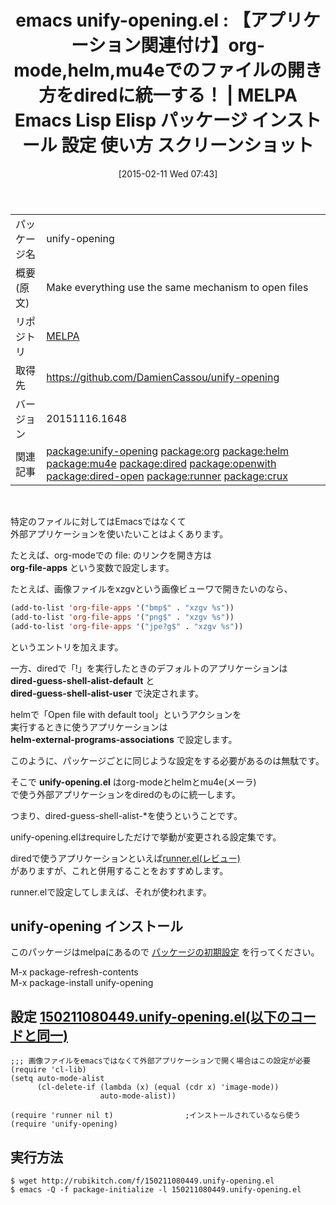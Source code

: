#+BLOG: rubikitch
#+POSTID: 1112
#+DATE: [2015-02-11 Wed 07:43]
#+PERMALINK: unify-opening
#+OPTIONS: toc:nil num:nil todo:nil pri:nil tags:nil ^:nil \n:t -:nil
#+ISPAGE: nil
#+DESCRIPTION:
# (progn (erase-buffer)(find-file-hook--org2blog/wp-mode))
#+BLOG: rubikitch
#+CATEGORY: Emacs, helm, org-mode, Emacs 24.4, , ソース解読推奨
#+EL_PKG_NAME: unify-opening
#+EL_TAGS: emacs, %p, %p.el, emacs lisp %p, elisp %p, emacs %f %p, emacs %p 使い方, emacs %p 設定, emacs パッケージ %p, emacs %p スクリーンショット, relate:org, relate:helm, relate:mu4e, relate:dired, dired, relate:openwith, relate:dired-open, dired コマンド, dired コマンド登録, dired シェルコマンド, dired ファイル 関連付け, dired アプリケーション 関連付け, dired open, dired 拡張子 アプリケーション 関連付け, dired 拡張子 コマンド, dired 拡張子, relate:runner, relate:crux
#+EL_TITLE: Emacs Lisp Elisp パッケージ インストール 設定 使い方 スクリーンショット
#+EL_TITLE0: 【アプリケーション関連付け】org-mode,helm,mu4eでのファイルの開き方をdiredに統一する！
#+EL_URL: 
#+begin: org2blog
#+DESCRIPTION: MELPAのEmacs Lispパッケージunify-openingの紹介
#+MYTAGS: package:unify-opening, emacs 使い方, emacs コマンド, emacs, unify-opening, unify-opening.el, emacs lisp unify-opening, elisp unify-opening, emacs melpa unify-opening, emacs unify-opening 使い方, emacs unify-opening 設定, emacs パッケージ unify-opening, emacs unify-opening スクリーンショット, relate:org, relate:helm, relate:mu4e, relate:dired, dired, relate:openwith, relate:dired-open, dired コマンド, dired コマンド登録, dired シェルコマンド, dired ファイル 関連付け, dired アプリケーション 関連付け, dired open, dired 拡張子 アプリケーション 関連付け, dired 拡張子 コマンド, dired 拡張子, relate:runner, relate:crux
#+TAGS: package:unify-opening, emacs 使い方, emacs コマンド, emacs, unify-opening, unify-opening.el, emacs lisp unify-opening, elisp unify-opening, emacs melpa unify-opening, emacs unify-opening 使い方, emacs unify-opening 設定, emacs パッケージ unify-opening, emacs unify-opening スクリーンショット, relate:org, relate:helm, relate:mu4e, relate:dired, dired, relate:openwith, relate:dired-open, dired コマンド, dired コマンド登録, dired シェルコマンド, dired ファイル 関連付け, dired アプリケーション 関連付け, dired open, dired 拡張子 アプリケーション 関連付け, dired 拡張子 コマンド, dired 拡張子, relate:runner, relate:crux, Emacs, helm, org-mode, Emacs 24.4, , ソース解読推奨, org-file-apps, dired-guess-shell-alist-default, dired-guess-shell-alist-user, helm-external-programs-associations, unify-opening.el, org-file-apps, dired-guess-shell-alist-default, dired-guess-shell-alist-user, helm-external-programs-associations, unify-opening.el
#+TITLE: emacs unify-opening.el : 【アプリケーション関連付け】org-mode,helm,mu4eでのファイルの開き方をdiredに統一する！ | MELPA Emacs Lisp Elisp パッケージ インストール 設定 使い方 スクリーンショット
#+BEGIN_HTML
<table>
<tr><td>パッケージ名</td><td>unify-opening</td></tr>
<tr><td>概要(原文)</td><td>Make everything use the same mechanism to open files</td></tr>
<tr><td>リポジトリ</td><td><a href="http://melpa.org/">MELPA</a></td></tr>
<tr><td>取得先</td><td><a href="https://github.com/DamienCassou/unify-opening">https://github.com/DamienCassou/unify-opening</a></td></tr>
<tr><td>バージョン</td><td>20151116.1648</td></tr>
<tr><td>関連記事</td><td><a href="http://rubikitch.com/tag/package:unify-opening/">package:unify-opening</a> <a href="http://rubikitch.com/tag/package:org/">package:org</a> <a href="http://rubikitch.com/tag/package:helm/">package:helm</a> <a href="http://rubikitch.com/tag/package:mu4e/">package:mu4e</a> <a href="http://rubikitch.com/tag/package:dired/">package:dired</a> <a href="http://rubikitch.com/tag/package:openwith/">package:openwith</a> <a href="http://rubikitch.com/tag/package:dired-open/">package:dired-open</a> <a href="http://rubikitch.com/tag/package:runner/">package:runner</a> <a href="http://rubikitch.com/tag/package:crux/">package:crux</a></td></tr>
</table>
<br />
#+END_HTML
特定のファイルに対してはEmacsではなくて
外部アプリケーションを使いたいことはよくあります。

たとえば、org-modeでの file: のリンクを開き方は
*org-file-apps* という変数で設定します。

たとえば、画像ファイルをxzgvという画像ビューワで開きたいのなら、
#+BEGIN_SRC emacs-lisp :results silent
(add-to-list 'org-file-apps '("bmp$" . "xzgv %s"))
(add-to-list 'org-file-apps '("png$" . "xzgv %s"))
(add-to-list 'org-file-apps '("jpe?g$" . "xzgv %s"))
#+END_SRC
というエントリを加えます。

一方、diredで「!」を実行したときのデフォルトのアプリケーションは
*dired-guess-shell-alist-default* と
*dired-guess-shell-alist-user* で決定されます。

helmで「Open file with default tool」というアクションを
実行するときに使うアプリケーションは
*helm-external-programs-associations* で設定します。

このように、パッケージごとに同じような設定をする必要があるのは無駄です。

そこで *unify-opening.el* はorg-modeとhelmとmu4e(メーラ)
で使う外部アプリケーションをdiredのものに統一します。

つまり、dired-guess-shell-alist-*を使うということです。

unify-opening.elはrequireしただけで挙動が変更される設定集です。

diredで使うアプリケーションといえば[[http://rubikitch.com/2015/01/13/runner-3/][runner.el(レビュー)]]
がありますが、これと併用することをおすすめします。

runner.elで設定してしまえば、それが使われます。

# (progn (forward-line 1)(shell-command "screenshot-time.rb org_template" t))
** unify-opening インストール
このパッケージはmelpaにあるので [[http://rubikitch.com/package-initialize][パッケージの初期設定]] を行ってください。

M-x package-refresh-contents
M-x package-install unify-opening


#+end:
** 概要                                                             :noexport:
特定のファイルに対してはEmacsではなくて
外部アプリケーションを使いたいことはよくあります。

たとえば、org-modeでの file: のリンクを開き方は
*org-file-apps* という変数で設定します。

たとえば、画像ファイルをxzgvという画像ビューワで開きたいのなら、
#+BEGIN_SRC emacs-lisp :results silent
(add-to-list 'org-file-apps '("bmp$" . "xzgv %s"))
(add-to-list 'org-file-apps '("png$" . "xzgv %s"))
(add-to-list 'org-file-apps '("jpe?g$" . "xzgv %s"))
#+END_SRC
というエントリを加えます。

一方、diredで「!」を実行したときのデフォルトのアプリケーションは
*dired-guess-shell-alist-default* と
*dired-guess-shell-alist-user* で決定されます。

helmで「Open file with default tool」というアクションを
実行するときに使うアプリケーションは
*helm-external-programs-associations* で設定します。

このように、パッケージごとに同じような設定をする必要があるのは無駄です。

そこで *unify-opening.el* はorg-modeとhelmとmu4e(メーラ)
で使う外部アプリケーションをdiredのものに統一します。

つまり、dired-guess-shell-alist-*を使うということです。

unify-opening.elはrequireしただけで挙動が変更される設定集です。

diredで使うアプリケーションといえば[[http://rubikitch.com/2015/01/13/runner-3/][runner.el(レビュー)]]
がありますが、これと併用することをおすすめします。

runner.elで設定してしまえば、それが使われます。

# (progn (forward-line 1)(shell-command "screenshot-time.rb org_template" t))
** 設定 [[http://rubikitch.com/f/150211080449.unify-opening.el][150211080449.unify-opening.el(以下のコードと同一)]]
#+BEGIN: include :file "/r/sync/junk/150211/150211080449.unify-opening.el"
#+BEGIN_SRC fundamental
;;; 画像ファイルをemacsではなくて外部アプリケーションで開く場合はこの設定が必要
(require 'cl-lib)
(setq auto-mode-alist
      (cl-delete-if (lambda (x) (equal (cdr x) 'image-mode))
                    auto-mode-alist))

(require 'runner nil t)                ;インストールされているなら使う
(require 'unify-opening)
#+END_SRC

#+END:

** 実行方法
#+BEGIN_EXAMPLE
$ wget http://rubikitch.com/f/150211080449.unify-opening.el
$ emacs -Q -f package-initialize -l 150211080449.unify-opening.el
#+END_EXAMPLE

